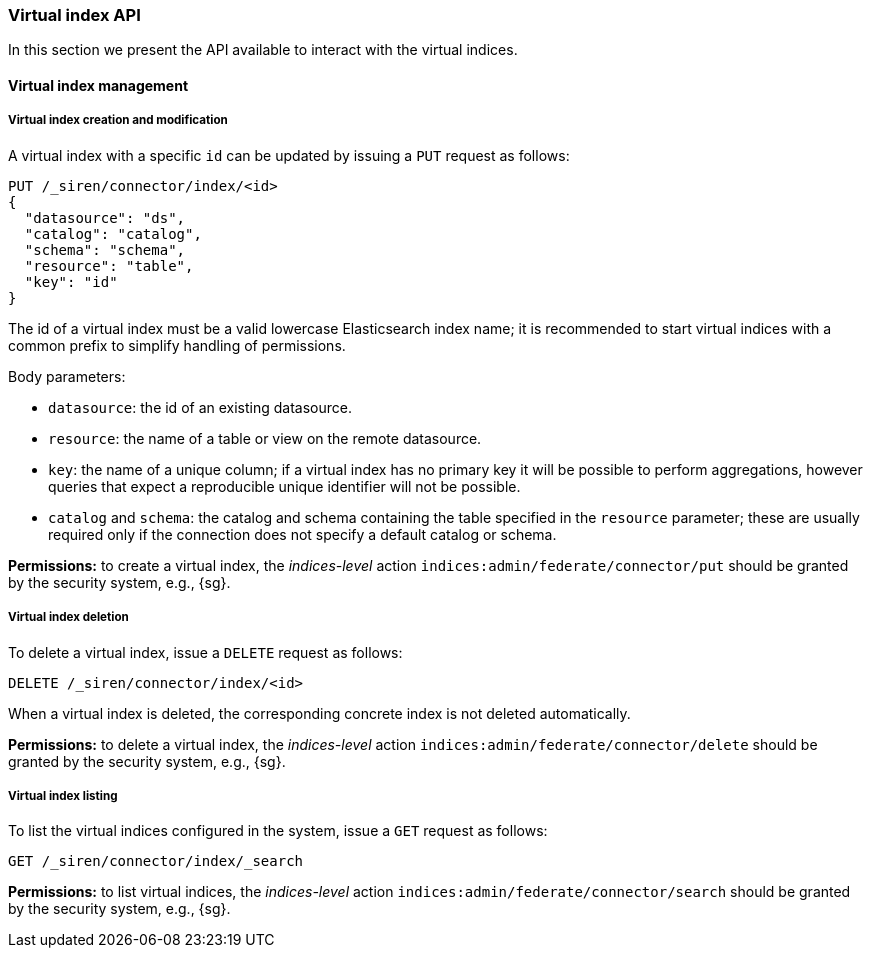 [[siren-federate-connector-virtual-indices-api]]
=== Virtual index API

In this section we present the API available to interact with the virtual indices.

==== Virtual index management

===== Virtual index creation and modification

A virtual index with a specific `id` can be updated by issuing a `PUT` request as follows:

[source,json]
----
PUT /_siren/connector/index/<id>
{
  "datasource": "ds",
  "catalog": "catalog",
  "schema": "schema",
  "resource": "table",
  "key": "id"
}
----

The id of a virtual index must be a valid lowercase Elasticsearch index name;
it is recommended to start virtual indices with a common prefix to simplify handling of permissions.

Body parameters:

- `datasource`: the id of an existing datasource.
- `resource`: the name of a table or view on the remote datasource.
- `key`: the name of a unique column; if a virtual index has no primary
  key it will be possible to perform aggregations, however queries that
  expect a reproducible unique identifier will not be possible.
- `catalog` and `schema`: the catalog and schema containing the table specified
  in the `resource` parameter; these are usually required only if the connection does not specify a
  default catalog or schema.

****
**Permissions:** to create a virtual index, the _indices-level_ action `indices:admin/federate/connector/put` should be granted by the security system, e.g., {sg}.
****

===== Virtual index deletion

To delete a virtual index, issue a `DELETE` request as follows:

[source,json]
----
DELETE /_siren/connector/index/<id>
----

When a virtual index is deleted, the corresponding concrete index is not deleted automatically.

****
**Permissions:** to delete a virtual index, the _indices-level_ action `indices:admin/federate/connector/delete` should be granted by the security system, e.g., {sg}.
****

===== Virtual index listing

To list the virtual indices configured in the system, issue a `GET` request as follows:

[source,json]
----
GET /_siren/connector/index/_search
----

****
**Permissions:** to list virtual indices, the _indices-level_ action `indices:admin/federate/connector/search` should be granted by the security system, e.g., {sg}.
****